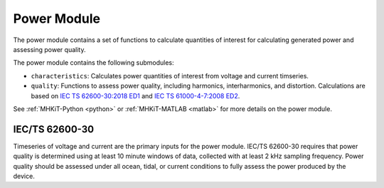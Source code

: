 .. _power:

Power Module
====================
The power module contains a set of functions to calculate quantities of interest for calculating generated power and assessing power quality.

The power module contains the following submodules:

* ``characteristics``: Calculates power quantities of interest from voltage and current timseries.
* ``quality``: Functions to assess power quality, including harmonics, interharmonics, and distortion.
  Calculations are based on `IEC TS 62600-30:2018 ED1 <https://webstore.iec.ch/publication/28781>`_ and 
  `IEC TS 61000-4-7:2008 ED2 <https://webstore.iec.ch/publication/4228>`_.

See :ref:`MHKiT-Python <python>` or :ref:`MHKiT-MATLAB <matlab>` for more details on the power module.

IEC/TS 62600-30
---------------------------
Timeseries of voltage and current are the primary inputs for the power module.
IEC/TS 62600-30 requires that power quality is determined using at least 10 minute windows of data, collected with at least 2 kHz sampling frequency.  
Power quality should be assessed under all ocean, tidal, or current conditions to fully assess the power produced by the device. 